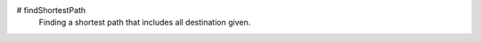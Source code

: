 # findShortestPath
 Finding a shortest path that includes all destination given.

.. image:: https://raw.githubusercontent.com/gmplot/gmplot/master/docs/images/README_Example.png

